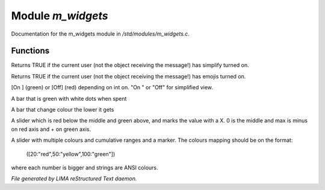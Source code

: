 *******************
Module *m_widgets*
*******************

Documentation for the m_widgets module in */std/modules/m_widgets.c*.

Functions
=========



.. c:function:: nomask int i_simplify()

Returns TRUE if the current user (not the object receiving the message!)
has simplify turned on.



.. c:function:: nomask int i_emoji()

Returns TRUE if the current user (not the object receiving the message!)
has emojis turned on.



.. c:function:: string on_off_widget(int on)

[On ] (green) or [Off] (red) depending on int on.
"On " or "Off" for simplified view.



.. c:function:: string green_bar(int value, int max, int width)

A bar that is green with white dots when spent



.. c:function:: string critical_bar(int value, int max, int width)

A bar that change colour the lower it gets



.. c:function:: string slider_red_green(int value, int max, int width)

A slider which is red below the middle and green above, and marks the
value with a X. 0 is the middle and max is minus on red axis and + on green axis.



.. c:function:: string slider_colours_sum(int value, mapping colours, int width)

A slider with multiple colours and cumulative ranges and a marker.
The colours mapping should be on the format:
  ([20:"red",50:"yellow",100:"green"])
where each number is bigger and strings are ANSI colours.


*File generated by LIMA reStructured Text daemon.*
